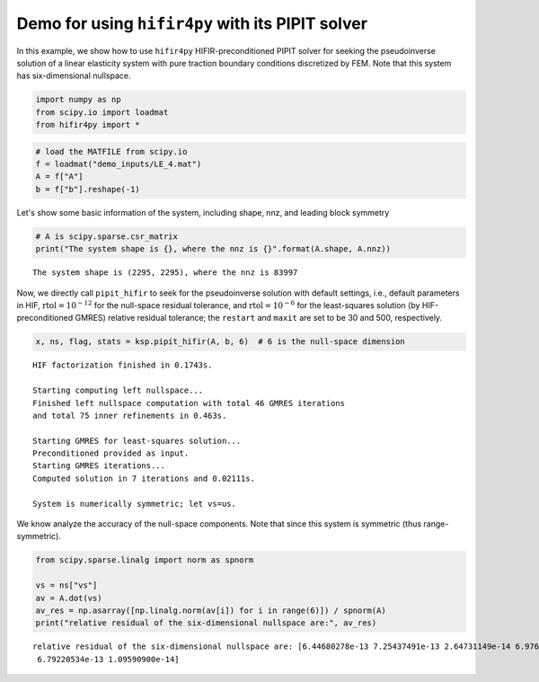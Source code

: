 Demo for using ``hifir4py`` with its PIPIT solver
=================================================

In this example, we show how to use ``hifir4py`` HIFIR-preconditioned
PIPIT solver for seeking the pseudoinverse solution of a linear
elasticity system with pure traction boundary conditions discretized by
FEM. Note that this system has six-dimensional nullspace.

.. code:: ipython3

    import numpy as np
    from scipy.io import loadmat
    from hifir4py import *

.. code:: ipython3

    # load the MATFILE from scipy.io
    f = loadmat("demo_inputs/LE_4.mat")
    A = f["A"]
    b = f["b"].reshape(-1)

Let's show some basic information of the system, including shape, nnz,
and leading block symmetry

.. code:: ipython3

    # A is scipy.sparse.csr_matrix
    print("The system shape is {}, where the nnz is {}".format(A.shape, A.nnz))


.. parsed-literal::

    The system shape is (2295, 2295), where the nnz is 83997


Now, we directly call ``pipit_hifir`` to seek for the pseudoinverse
solution with default settings, i.e., default parameters in HIF,
:math:`\text{rtol}=10^{-12}` for the null-space residual tolerance, and
:math:`\text{rtol}=10^{-6}` for the least-squares solution (by
HIF-preconditioned GMRES) relative residual tolerance; the ``restart``
and ``maxit`` are set to be 30 and 500, respectively.

.. code:: ipython3

    x, ns, flag, stats = ksp.pipit_hifir(A, b, 6)  # 6 is the null-space dimension


.. parsed-literal::

    HIF factorization finished in 0.1743s.
    
    Starting computing left nullspace...
    Finished left nullspace computation with total 46 GMRES iterations
    and total 75 inner refinements in 0.463s.
    
    Starting GMRES for least-squares solution...
    Preconditioned provided as input.
    Starting GMRES iterations...
    Computed solution in 7 iterations and 0.02111s.
    
    System is numerically symmetric; let vs=us.


We know analyze the accuracy of the null-space components. Note that
since this system is symmetric (thus range-symmetric).

.. code:: ipython3

    from scipy.sparse.linalg import norm as spnorm
    
    vs = ns["vs"]
    av = A.dot(vs)
    av_res = np.asarray([np.linalg.norm(av[i]) for i in range(6)]) / spnorm(A)
    print("relative residual of the six-dimensional nullspace are:", av_res)


.. parsed-literal::

    relative residual of the six-dimensional nullspace are: [6.44680278e-13 7.25437491e-13 2.64731149e-14 6.97660024e-13
     6.79220534e-13 1.09590900e-14]

